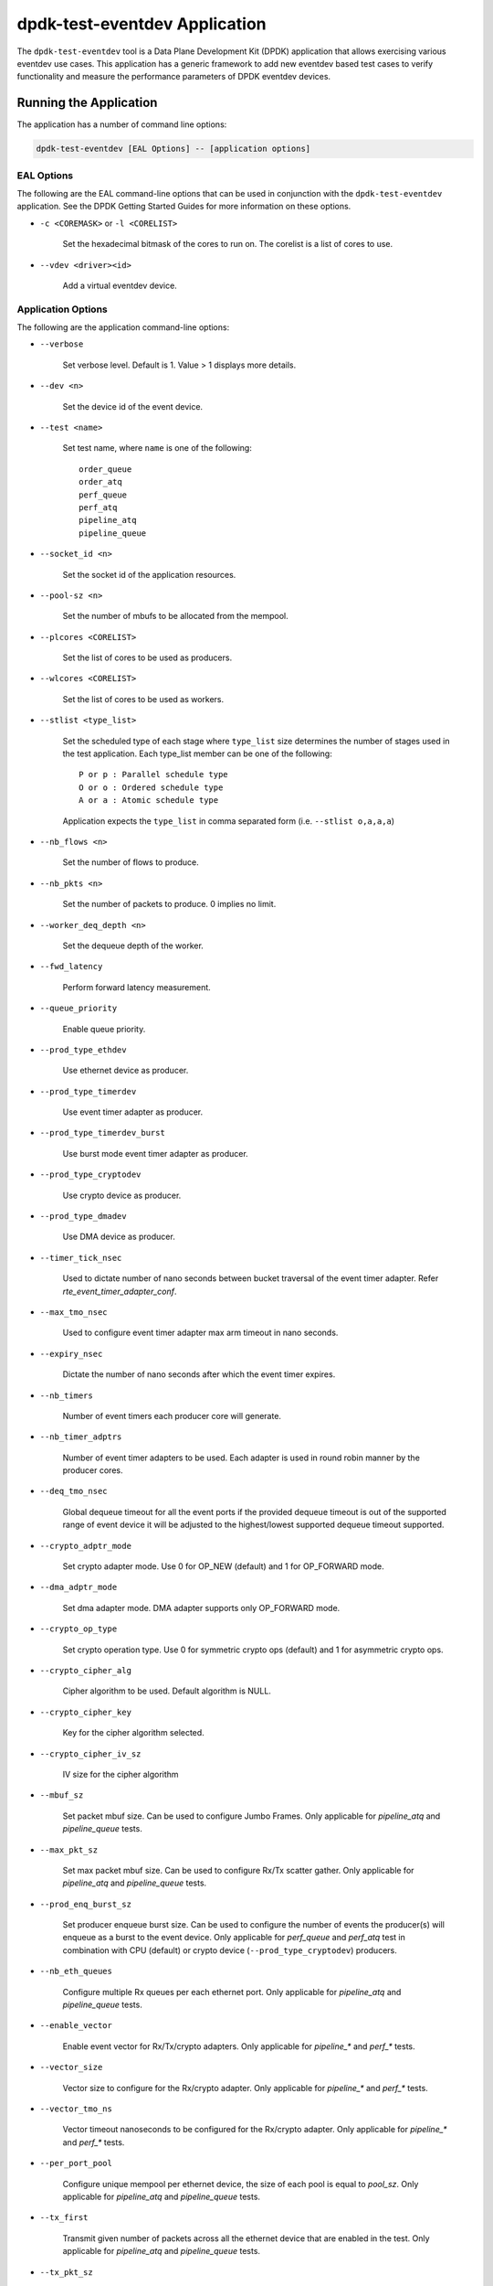 ..  SPDX-License-Identifier: BSD-3-Clause
    Copyright(c) 2017 Cavium, Inc

dpdk-test-eventdev Application
==============================

The ``dpdk-test-eventdev`` tool is a Data Plane Development Kit (DPDK)
application that allows exercising various eventdev use cases.
This application has a generic framework to add new eventdev based test cases to
verify functionality and measure the performance parameters of DPDK eventdev
devices.


Running the Application
-----------------------

The application has a number of command line options:

.. code-block:: console

   dpdk-test-eventdev [EAL Options] -- [application options]

EAL Options
~~~~~~~~~~~

The following are the EAL command-line options that can be used in conjunction
with the ``dpdk-test-eventdev`` application.
See the DPDK Getting Started Guides for more information on these options.

*   ``-c <COREMASK>`` or ``-l <CORELIST>``

        Set the hexadecimal bitmask of the cores to run on. The corelist is a
        list of cores to use.

*   ``--vdev <driver><id>``

        Add a virtual eventdev device.

Application Options
~~~~~~~~~~~~~~~~~~~

The following are the application command-line options:

* ``--verbose``

        Set verbose level. Default is 1. Value > 1 displays more details.

* ``--dev <n>``

        Set the device id of the event device.

* ``--test <name>``

        Set test name, where ``name`` is one of the following::

         order_queue
         order_atq
         perf_queue
         perf_atq
         pipeline_atq
         pipeline_queue

* ``--socket_id <n>``

        Set the socket id of the application resources.

* ``--pool-sz <n>``

        Set the number of mbufs to be allocated from the mempool.

* ``--plcores <CORELIST>``

        Set the list of cores to be used as producers.

* ``--wlcores <CORELIST>``

        Set the list of cores to be used as workers.

* ``--stlist <type_list>``

        Set the scheduled type of each stage where ``type_list`` size
        determines the number of stages used in the test application.
        Each type_list member can be one of the following::

            P or p : Parallel schedule type
            O or o : Ordered schedule type
            A or a : Atomic schedule type

        Application expects the ``type_list`` in comma separated form (i.e. ``--stlist o,a,a,a``)

* ``--nb_flows <n>``

        Set the number of flows to produce.

* ``--nb_pkts <n>``

        Set the number of packets to produce. 0 implies no limit.

* ``--worker_deq_depth <n>``

        Set the dequeue depth of the worker.

* ``--fwd_latency``

        Perform forward latency measurement.

* ``--queue_priority``

        Enable queue priority.

* ``--prod_type_ethdev``

        Use ethernet device as producer.

* ``--prod_type_timerdev``

        Use event timer adapter as producer.

* ``--prod_type_timerdev_burst``

       Use burst mode event timer adapter as producer.

* ``--prod_type_cryptodev``

        Use crypto device as producer.

* ``--prod_type_dmadev``

        Use DMA device as producer.

* ``--timer_tick_nsec``

       Used to dictate number of nano seconds between bucket traversal of the
       event timer adapter. Refer `rte_event_timer_adapter_conf`.

* ``--max_tmo_nsec``

       Used to configure event timer adapter max arm timeout in nano seconds.

* ``--expiry_nsec``

       Dictate the number of nano seconds after which the event timer expires.

* ``--nb_timers``

       Number of event timers each producer core will generate.

* ``--nb_timer_adptrs``

       Number of event timer adapters to be used. Each adapter is used in
       round robin manner by the producer cores.

* ``--deq_tmo_nsec``

       Global dequeue timeout for all the event ports if the provided dequeue
       timeout is out of the supported range of event device it will be
       adjusted to the highest/lowest supported dequeue timeout supported.

* ``--crypto_adptr_mode``

        Set crypto adapter mode. Use 0 for OP_NEW (default) and 1 for
        OP_FORWARD mode.

* ``--dma_adptr_mode``

        Set dma adapter mode. DMA adapter supports only OP_FORWARD mode.

* ``--crypto_op_type``

        Set crypto operation type. Use 0 for symmetric crypto ops (default)
        and 1 for asymmetric crypto ops.

* ``--crypto_cipher_alg``

        Cipher algorithm to be used. Default algorithm is NULL.

* ``--crypto_cipher_key``

        Key for the cipher algorithm selected.

* ``--crypto_cipher_iv_sz``

        IV size for the cipher algorithm

* ``--mbuf_sz``

       Set packet mbuf size. Can be used to configure Jumbo Frames. Only
       applicable for `pipeline_atq` and `pipeline_queue` tests.

* ``--max_pkt_sz``

       Set max packet mbuf size. Can be used to configure Rx/Tx scatter gather.
       Only applicable for `pipeline_atq` and `pipeline_queue` tests.

* ``--prod_enq_burst_sz``

       Set producer enqueue burst size. Can be used to configure the number of
       events the producer(s) will enqueue as a burst to the event device.
       Only applicable for `perf_queue` and `perf_atq` test in combination with
       CPU (default) or crypto device (``--prod_type_cryptodev``) producers.

* ``--nb_eth_queues``

       Configure multiple Rx queues per each ethernet port.
       Only applicable for `pipeline_atq` and `pipeline_queue` tests.

* ``--enable_vector``

       Enable event vector for Rx/Tx/crypto adapters.
       Only applicable for `pipeline_*` and `perf_*` tests.

* ``--vector_size``

       Vector size to configure for the Rx/crypto adapter.
       Only applicable for `pipeline_*` and `perf_*` tests.

* ``--vector_tmo_ns``

       Vector timeout nanoseconds to be configured for the Rx/crypto adapter.
       Only applicable for `pipeline_*` and `perf_*` tests.

* ``--per_port_pool``

       Configure unique mempool per ethernet device, the size of each pool
       is equal to `pool_sz`.
       Only applicable for `pipeline_atq` and `pipeline_queue` tests.

* ``--tx_first``

       Transmit given number of packets across all the ethernet device that
       are enabled in the test.
       Only applicable for `pipeline_atq` and `pipeline_queue` tests.

* ``--tx_pkt_sz``

       Packet size to use for `--tx_first`.
       Only applicable for `pipeline_atq` and `pipeline_queue` tests.


Eventdev Tests
--------------

ORDER_QUEUE Test
~~~~~~~~~~~~~~~~

This is a functional test case that aims at testing the following:

#. Verify the ingress order maintenance.
#. Verify the exclusive(atomic) access to given atomic flow per eventdev port.

.. _table_eventdev_order_queue_test:

.. table:: Order queue test eventdev configuration.

   +---+--------------+----------------+------------------------+
   | # | Items        | Value          | Comments               |
   |   |              |                |                        |
   +===+==============+================+========================+
   | 1 | nb_queues    | 2              | q0(ordered), q1(atomic)|
   |   |              |                |                        |
   +---+--------------+----------------+------------------------+
   | 2 | nb_producers | 1              |                        |
   |   |              |                |                        |
   +---+--------------+----------------+------------------------+
   | 3 | nb_workers   | >= 1           |                        |
   |   |              |                |                        |
   +---+--------------+----------------+------------------------+
   | 4 | nb_ports     | nb_workers +   | Workers use port 0 to  |
   |   |              | 1              | port n-1. Producer uses|
   |   |              |                | port n                 |
   +---+--------------+----------------+------------------------+

.. _figure_eventdev_order_queue_test:

.. figure:: img/eventdev_order_queue_test.*

   order queue test operation.

The order queue test configures the eventdev with two queues and an event
producer to inject the events to q0(ordered) queue. Both q0(ordered) and
q1(atomic) are linked to all the workers.

The event producer maintains a sequence number per flow and injects the events
to the ordered queue. The worker receives the events from ordered queue and
forwards to atomic queue. Since the events from an ordered queue can be
processed in parallel on the different workers, the ingress order of events
might have changed on the downstream atomic queue enqueue. On enqueue to the
atomic queue, the eventdev PMD reorders the event to the original
ingress order(i.e producer ingress order).

When the event is dequeued from the atomic queue by the worker, this test
verifies the expected sequence number of associated event per flow by comparing
the free running expected sequence number per flow.

Application options
^^^^^^^^^^^^^^^^^^^

Supported application command line options are following::

   --verbose
   --dev
   --test
   --socket_id
   --pool_sz
   --plcores
   --wlcores
   --nb_flows
   --nb_pkts
   --worker_deq_depth
   --deq_tmo_nsec

Example
^^^^^^^

Example command to run order queue test:

.. code-block:: console

   sudo <build_dir>/app/dpdk-test-eventdev -c 0x1f -s 0x10 --vdev=event_sw0 -- \
                --test=order_queue --plcores 1 --wlcores 2,3


ORDER_ATQ Test
~~~~~~~~~~~~~~

This test verifies the same aspects of ``order_queue`` test, the difference is
the number of queues used, this test operates on a single ``all types queue(atq)``
instead of two different queues for ordered and atomic.

.. _table_eventdev_order_atq_test:

.. table:: Order all types queue test eventdev configuration.

   +---+--------------+----------------+------------------------+
   | # | Items        | Value          | Comments               |
   |   |              |                |                        |
   +===+==============+================+========================+
   | 1 | nb_queues    | 1              | q0(all types queue)    |
   |   |              |                |                        |
   +---+--------------+----------------+------------------------+
   | 2 | nb_producers | 1              |                        |
   |   |              |                |                        |
   +---+--------------+----------------+------------------------+
   | 3 | nb_workers   | >= 1           |                        |
   |   |              |                |                        |
   +---+--------------+----------------+------------------------+
   | 4 | nb_ports     | nb_workers +   | Workers use port 0 to  |
   |   |              | 1              | port n-1.Producer uses |
   |   |              |                | port n.                |
   +---+--------------+----------------+------------------------+

.. _figure_eventdev_order_atq_test:

.. figure:: img/eventdev_order_atq_test.*

   order all types queue test operation.

Application options
^^^^^^^^^^^^^^^^^^^

Supported application command line options are following::

   --verbose
   --dev
   --test
   --socket_id
   --pool_sz
   --plcores
   --wlcores
   --nb_flows
   --nb_pkts
   --worker_deq_depth
   --deq_tmo_nsec

Example
^^^^^^^

Example command to run order ``all types queue`` test:

.. code-block:: console

   sudo <build_dir>/app/dpdk-test-eventdev -c 0x1f -- \
                        --test=order_atq --plcores 1 --wlcores 2,3


PERF_QUEUE Test
~~~~~~~~~~~~~~~

This is a performance test case that aims at testing the following:

#. Measure the number of events can be processed in a second.
#. Measure the latency to forward an event.

.. _table_eventdev_perf_queue_test:

.. table:: Perf queue test eventdev configuration.

   +---+--------------+----------------+-----------------------------------------+
   | # | Items        | Value          | Comments                                |
   |   |              |                |                                         |
   +===+==============+================+=========================================+
   | 1 | nb_queues    | nb_producers * | Queues will be configured based on the  |
   |   |              | nb_stages      | user requested sched type list(--stlist)|
   +---+--------------+----------------+-----------------------------------------+
   | 2 | nb_producers | >= 1           | Selected through --plcores command line |
   |   |              |                | argument.                               |
   +---+--------------+----------------+-----------------------------------------+
   | 3 | nb_workers   | >= 1           | Selected through --wlcores command line |
   |   |              |                | argument                                |
   +---+--------------+----------------+-----------------------------------------+
   | 4 | nb_ports     | nb_workers +   | Workers use port 0 to port n-1.         |
   |   |              | nb_producers   | Producers use port n to port p          |
   +---+--------------+----------------+-----------------------------------------+

.. _figure_eventdev_perf_queue_test:

.. figure:: img/eventdev_perf_queue_test.*

   perf queue test operation.

The perf queue test configures the eventdev with Q queues and P ports, where
Q and P is a function of the number of workers, the number of producers and
number of stages as mentioned in :numref:`table_eventdev_perf_queue_test`.

The user can choose the number of workers, the number of producers and number of
stages through the ``--wlcores``, ``--plcores`` and the ``--stlist`` application
command line arguments respectively.

The producer(s) injects the events to eventdev based on the first stage sched type
list requested by the user through ``--stlist`` command line argument. It can
inject a burst of events using ``--prod_enq_burst_sz`` command line argument.

Based on the number of stages to process(selected through ``--stlist``),
The application forwards the event to next upstream queue and terminates when it
reaches the last stage in the pipeline. On event termination, application
increments the number events processed and print periodically in one second
to get the number of events processed in one second.

When ``--fwd_latency`` command line option selected, the application inserts
the timestamp in the event on the first stage and then on termination, it
updates the number of cycles to forward a packet. The application uses this
value to compute the average latency to a forward packet.

When ``--prod_type_ethdev`` command line option is selected, the application
uses the probed ethernet devices as producers by configuring them as Rx
adapters instead of using synthetic producers.

Application options
^^^^^^^^^^^^^^^^^^^

Supported application command line options are following::

        --verbose
        --dev
        --test
        --socket_id
        --pool_sz
        --plcores
        --wlcores
        --stlist
        --nb_flows
        --nb_pkts
        --worker_deq_depth
        --fwd_latency
        --queue_priority
        --prod_type_ethdev
        --prod_type_timerdev_burst
        --prod_type_timerdev
        --prod_type_cryptodev
        --prod_type_dmadev
        --prod_enq_burst_sz
        --timer_tick_nsec
        --max_tmo_nsec
        --expiry_nsec
        --nb_timers
        --nb_timer_adptrs
        --deq_tmo_nsec
        --crypto_adptr_mode
        --dma_adptr_mode

Example
^^^^^^^

Example command to run perf queue test:

.. code-block:: console

   sudo <build_dir>/app/dpdk-test-eventdev -c 0xf -s 0x2 --vdev=event_sw0 -- \
        --test=perf_queue --plcores=2 --wlcore=3 --stlist=p --nb_pkts=0

Example command to run perf queue test with producer enqueuing a burst of events:

.. code-block:: console

   sudo <build_dir>/app/dpdk-test-eventdev -c 0xf -s 0x2 --vdev=event_sw0 -- \
        --test=perf_queue --plcores=2 --wlcore=3 --stlist=p --nb_pkts=0 \
        --prod_enq_burst_sz=32

Example command to run perf queue test with ethernet ports:

.. code-block:: console

   sudo build/app/dpdk-test-eventdev -c 0xf -s 0x2 --vdev=event_sw0 -- \
        --test=perf_queue --plcores=2 --wlcore=3 --stlist=p --prod_type_ethdev

Example command to run perf queue test with event timer adapter:

.. code-block:: console

   sudo  <build_dir>/app/dpdk-test-eventdev -c 0xfff1 \
                -- --wlcores 4 --plcores 12 --test perf_queue --stlist=a \
                --prod_type_timerdev --fwd_latency

Example command to run perf queue test with event DMA adapter:

.. code-block:: console

   sudo <build_dir>/app/dpdk-test-eventdev -c 0x1f -s 0x2 \
               -- --test=perf_queue --plcores= 2 --wlcore=3 --stlist=a \
               --prod_type_dmadev --dma_adptr_mode=1

PERF_ATQ Test
~~~~~~~~~~~~~~~

This is a performance test case that aims at testing the following with
``all types queue`` eventdev scheme.

#. Measure the number of events can be processed in a second.
#. Measure the latency to forward an event.

.. _table_eventdev_perf_atq_test:

.. table:: Perf all types queue test eventdev configuration.

   +---+--------------+----------------+-----------------------------------------+
   | # | Items        | Value          | Comments                                |
   |   |              |                |                                         |
   +===+==============+================+=========================================+
   | 1 | nb_queues    | nb_producers   | Queues will be configured based on the  |
   |   |              |                | user requested sched type list(--stlist)|
   +---+--------------+----------------+-----------------------------------------+
   | 2 | nb_producers | >= 1           | Selected through --plcores command line |
   |   |              |                | argument.                               |
   +---+--------------+----------------+-----------------------------------------+
   | 3 | nb_workers   | >= 1           | Selected through --wlcores command line |
   |   |              |                | argument                                |
   +---+--------------+----------------+-----------------------------------------+
   | 4 | nb_ports     | nb_workers +   | Workers use port 0 to port n-1.         |
   |   |              | nb_producers   | Producers use port n to port p          |
   +---+--------------+----------------+-----------------------------------------+

.. _figure_eventdev_perf_atq_test:

.. figure:: img/eventdev_perf_atq_test.*

   perf all types queue test operation.


The ``all types queues(atq)`` perf test configures the eventdev with Q queues
and P ports, where Q and P is a function of the number of workers and number of
producers as mentioned in :numref:`table_eventdev_perf_atq_test`.


The atq queue test functions as same as ``perf_queue`` test. The difference
is, It uses, ``all type queue scheme`` instead of separate queues for each
stage and thus reduces the number of queues required to realize the use case
and enables flow pinning as the event does not move to the next queue.


Application options
^^^^^^^^^^^^^^^^^^^

Supported application command line options are following::

        --verbose
        --dev
        --test
        --socket_id
        --pool_sz
        --plcores
        --wlcores
        --stlist
        --nb_flows
        --nb_pkts
        --worker_deq_depth
        --fwd_latency
        --prod_type_ethdev
        --prod_type_timerdev_burst
        --prod_type_timerdev
        --prod_type_cryptodev
        --prod_type_dmadev
        --timer_tick_nsec
        --max_tmo_nsec
        --expiry_nsec
        --nb_timers
        --nb_timer_adptrs
        --deq_tmo_nsec
        --crypto_adptr_mode
        --dma_adptr_mode

Example
^^^^^^^

Example command to run perf ``all types queue`` test:

.. code-block:: console

   sudo <build_dir>/app/dpdk-test-eventdev -c 0xf -- \
                --test=perf_atq --plcores=2 --wlcore=3 --stlist=p --nb_pkts=0

Example command to run perf ``all types queue`` test with event timer adapter:

.. code-block:: console

   sudo  <build_dir>/app/dpdk-test-eventdev -c 0xfff1 \
                -- --wlcores 4 --plcores 12 --test perf_atq --verbose 20 \
                --stlist=a --prod_type_timerdev --fwd_latency

Example command to run perf atq test with event DMA adapter:

.. code-block:: console

   sudo <build_dir>/app/dpdk-test-eventdev -c 0x1f -s 0x2 \
               -- --test=perf_atq --plcores= 2 --wlcore=3 --stlist=a \
               --prod_type_dmadev --dma_adptr_mode=1

PIPELINE_QUEUE Test
~~~~~~~~~~~~~~~~~~~

This is a pipeline test case that aims at testing the following:

#. Measure the end-to-end performance of an event dev with a ethernet dev.
#. Maintain packet ordering from Rx to Tx.

.. _table_eventdev_pipeline_queue_test:

.. table:: Pipeline queue test eventdev configuration.

   +---+--------------+----------------+-----------------------------------------+
   | # | Items        | Value          | Comments                                |
   |   |              |                |                                         |
   +===+==============+================+=========================================+
   | 1 | nb_queues    | (nb_producers  | Queues will be configured based on the  |
   |   |              | * nb_stages) + | user requested sched type list(--stlist)|
   |   |              | nb_producers   | At the last stage of the schedule list  |
   |   |              |                | the event is enqueued onto per port     |
   |   |              |                | unique queue which is then Transmitted. |
   +---+--------------+----------------+-----------------------------------------+
   | 2 | nb_producers | >= 1           | Producers will be configured based on   |
   |   |              |                | the number of detected ethernet devices.|
   |   |              |                | Each ethdev will be configured as an Rx |
   |   |              |                | adapter.                                |
   +---+--------------+----------------+-----------------------------------------+
   | 3 | nb_workers   | >= 1           | Selected through --wlcores command line |
   |   |              |                | argument                                |
   +---+--------------+----------------+-----------------------------------------+
   | 4 | nb_ports     | nb_workers +   | Workers use port 0 to port n.           |
   |   |              | (nb_produces * | Producers use port n+1 to port n+m,     |
   |   |              | 2)             | depending on the Rx adapter capability. |
   |   |              |                | Consumers use port n+m+1 to port n+o    |
   |   |              |                | depending on the Tx adapter capability. |
   +---+--------------+----------------+-----------------------------------------+

.. _figure_eventdev_pipeline_queue_test_generic:

.. figure:: img/eventdev_pipeline_queue_test_generic.*

.. _figure_eventdev_pipeline_queue_test_internal_port:

.. figure:: img/eventdev_pipeline_queue_test_internal_port.*

   pipeline queue test operation.

The pipeline queue test configures the eventdev with Q queues and P ports,
where Q and P is a function of the number of workers, the number of producers
and number of stages as mentioned in :numref:`table_eventdev_pipeline_queue_test`.

The user can choose the number of workers and number of stages through the
``--wlcores`` and the ``--stlist`` application command line arguments
respectively.

The number of producers depends on the number of ethernet devices detected and
each ethernet device is configured as a event_eth_rx_adapter that acts as a
producer.

The producer(s) injects the events to eventdev based the first stage sched type
list requested by the user through ``--stlist`` the command line argument.

Based on the number of stages to process(selected through ``--stlist``),
The application forwards the event to next upstream queue and when it reaches
the last stage in the pipeline if the event type is ``atomic`` it is enqueued
onto ethdev Tx queue else to maintain ordering the event type is set to
``atomic`` and enqueued onto the last stage queue.

If the ethdev and eventdev pair have ``RTE_EVENT_ETH_TX_ADAPTER_CAP_INTERNAL_PORT``
capability then the worker cores enqueue the packets to the eventdev directly
using ``rte_event_eth_tx_adapter_enqueue`` else the worker cores enqueue the
packet onto the ``SINGLE_LINK_QUEUE`` that is managed by the Tx adapter.
The Tx adapter dequeues the packet and transmits it.

On packet Tx, application increments the number events processed and print
periodically in one second to get the number of events processed in one
second.


Application options
^^^^^^^^^^^^^^^^^^^

Supported application command line options are following::

        --verbose
        --dev
        --test
        --socket_id
        --pool_sz
        --wlcores
        --stlist
        --worker_deq_depth
        --prod_type_ethdev
        --deq_tmo_nsec
        --nb_eth_queues
        --enable_vector
        --vector_size
        --vector_tmo_ns
        --per_port_pool
        --tx_first
        --tx_pkt_sz


.. Note::

    * The ``--prod_type_ethdev`` is mandatory for running this test.

Example
^^^^^^^

Example command to run pipeline queue test:

.. code-block:: console

    sudo <build_dir>/app/dpdk-test-eventdev -c 0xf -s 0x8 --vdev=event_sw0 -- \
        --test=pipeline_queue --wlcore=1 --prod_type_ethdev --stlist=a

Example command to run pipeline atq test with vector events:

.. code-block:: console

    sudo <build_dir>/app/dpdk-test-eventdev -c 0xf -s 0x8 --vdev=event_sw0 -- \
        --test=pipeline_queue --wlcore=1 --prod_type_ethdev --stlist=a \
        --enable_vector  --vector_size 512

PIPELINE_ATQ Test
~~~~~~~~~~~~~~~~~~~

This is a pipeline test case that aims at testing the following with
``all types queue`` eventdev scheme.

#. Measure the end-to-end performance of an event dev with a ethernet dev.
#. Maintain packet ordering from Rx to Tx.

.. _table_eventdev_pipeline_atq_test:

.. table:: Pipeline atq test eventdev configuration.

   +---+--------------+----------------+-----------------------------------------+
   | # | Items        | Value          | Comments                                |
   |   |              |                |                                         |
   +===+==============+================+=========================================+
   | 1 | nb_queues    | nb_producers + | Queues will be configured based on the  |
   |   |              | x              | user requested sched type list(--stlist)|
   |   |              |                | where x = nb_producers in generic       |
   |   |              |                | pipeline and 0 if all the ethdev        |
   |   |              |                | being used have Internal port capability|
   +---+--------------+----------------+-----------------------------------------+
   | 2 | nb_producers | >= 1           | Producers will be configured based on   |
   |   |              |                | the number of detected ethernet devices.|
   |   |              |                | Each ethdev will be configured as an Rx |
   |   |              |                | adapter.                                |
   +---+--------------+----------------+-----------------------------------------+
   | 3 | nb_workers   | >= 1           | Selected through --wlcores command line |
   |   |              |                | argument                                |
   +---+--------------+----------------+-----------------------------------------+
   | 4 | nb_ports     | nb_workers +   | Workers use port 0 to port n.           |
   |   |              | nb_producers + | Producers use port n+1 to port n+m,     |
   |   |              | x              | depending on the Rx adapter capability. |
   |   |              |                | x = nb_producers in generic pipeline and|
   |   |              |                | 0 if all the ethdev being used have     |
   |   |              |                | Internal port capability.               |
   |   |              |                | Consumers may use port n+m+1 to port n+o|
   |   |              |                | depending on the Tx adapter capability. |
   +---+--------------+----------------+-----------------------------------------+

.. _figure_eventdev_pipeline_atq_test_generic:

.. figure:: img/eventdev_pipeline_atq_test_generic.*

.. _figure_eventdev_pipeline_atq_test_internal_port:

.. figure:: img/eventdev_pipeline_atq_test_internal_port.*

   pipeline atq test operation.

The pipeline atq test configures the eventdev with Q queues and P ports,
where Q and P is a function of the number of workers, the number of producers
and number of stages as mentioned in :numref:`table_eventdev_pipeline_atq_test`.

The atq queue test functions as same as ``pipeline_queue`` test. The difference
is, It uses, ``all type queue scheme`` instead of separate queues for each
stage and thus reduces the number of queues required to realize the use case.


Application options
^^^^^^^^^^^^^^^^^^^

Supported application command line options are following::

        --verbose
        --dev
        --test
        --socket_id
        --pool_sz
        --wlcores
        --stlist
        --worker_deq_depth
        --prod_type_ethdev
        --deq_tmo_nsec
        --nb_eth_queues
        --enable_vector
        --vector_size
        --vector_tmo_ns
        --per_port_pool
        --tx_first
        --tx_pkt_sz


.. Note::

    * The ``--prod_type_ethdev`` is mandatory for running this test.

Example
^^^^^^^

Example command to run pipeline atq test:

.. code-block:: console

    sudo <build_dir>/app/dpdk-test-eventdev -c 0xf -- \
        --test=pipeline_atq --wlcore=1 --prod_type_ethdev --stlist=a

Example command to run pipeline atq test with vector events:

.. code-block:: console

    sudo <build_dir>/app/dpdk-test-eventdev -c 0xf -- \
        --test=pipeline_atq --wlcore=1 --prod_type_ethdev --stlist=a \
        --enable_vector  --vector_size 512
